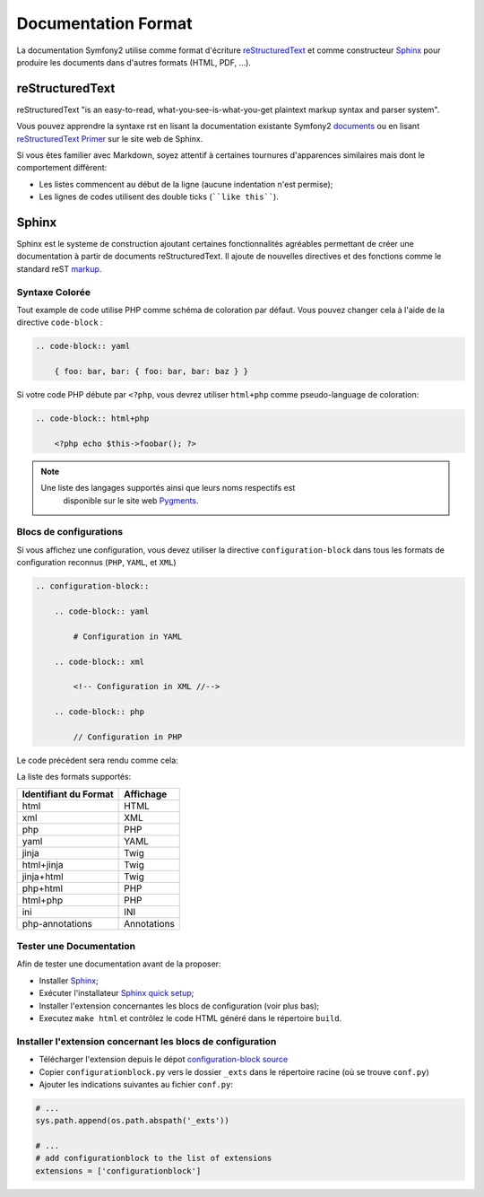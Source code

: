 Documentation Format
====================

La documentation Symfony2 utilise comme format d'écriture `reStructuredText`_ 
et comme constructeur `Sphinx`_ pour produire les documents dans d'autres 
formats (HTML, PDF, ...).

reStructuredText
----------------

reStructuredText "is an easy-to-read, what-you-see-is-what-you-get plaintext
markup syntax and parser system".

Vous pouvez apprendre la syntaxe rst en lisant la documentation existante
Symfony2 `documents`_ ou en lisant `reStructuredText Primer`_ sur le site web de
Sphinx.

Si vous êtes familier avec Markdown, soyez attentif à certaines tournures
d'apparences similaires mais dont le comportement diffèrent:

* Les listes commencent au début de la ligne (aucune indentation n'est permise);

* Les lignes de codes utilisent des double ticks (````like this````).

Sphinx
------

Sphinx est le systeme de construction ajoutant certaines fonctionnalités
agréables permettant de créer une documentation à partir de documents 
reStructuredText. Il ajoute de nouvelles directives et des fonctions comme le
standard reST `markup`_.

Syntaxe Colorée
~~~~~~~~~~~~~~~

Tout example de code utilise PHP comme schéma de coloration par défaut. Vous
pouvez changer cela à l'aide de la directive ``code-block`` :

.. code-block:: rst

    .. code-block:: yaml

        { foo: bar, bar: { foo: bar, bar: baz } }

Si votre code PHP débute par ``<?php``, vous devrez utiliser ``html+php`` comme
pseudo-language de coloration:

.. code-block:: rst

    .. code-block:: html+php

        <?php echo $this->foobar(); ?>

.. note::

    Une liste des langages supportés ainsi que leurs noms respectifs est
	disponible sur le site web `Pygments`_.

Blocs de configurations
~~~~~~~~~~~~~~~~~~~~~~~

Si vous affichez une configuration, vous devez utiliser la directive
``configuration-block`` dans tous les formats de configuration reconnus
(``PHP``, ``YAML``, et ``XML``)

.. code-block:: rst

    .. configuration-block::

        .. code-block:: yaml

            # Configuration in YAML

        .. code-block:: xml

            <!-- Configuration in XML //-->

        .. code-block:: php

            // Configuration in PHP

Le code précédent sera rendu comme cela:

.. configuration-block::

    .. code-block:: yaml

        # Configuration in YAML

    .. code-block:: xml

        <!-- Configuration in XML //-->

    .. code-block:: php

        // Configuration in PHP

La liste des formats supportés:

+-----------------------+-------------+
| Identifiant du Format | Affichage   |
+=======================+=============+
| html                  | HTML        |
+-----------------------+-------------+
| xml                   | XML         |
+-----------------------+-------------+
| php                   | PHP         |
+-----------------------+-------------+
| yaml                  | YAML        |
+-----------------------+-------------+
| jinja                 | Twig        |
+-----------------------+-------------+
| html+jinja            | Twig        |
+-----------------------+-------------+
| jinja+html            | Twig        |
+-----------------------+-------------+
| php+html              | PHP         |
+-----------------------+-------------+
| html+php              | PHP         |
+-----------------------+-------------+
| ini                   | INI         |
+-----------------------+-------------+
| php-annotations       | Annotations |
+-----------------------+-------------+

Tester une Documentation
~~~~~~~~~~~~~~~~~~~~~~~~

Afin de tester une documentation avant de la proposer:

* Installer `Sphinx`_;

* Exécuter l'installateur `Sphinx quick setup`_;

* Installer l'extension concernantes les blocs de configuration (voir plus bas);

* Executez ``make html`` et contrôlez le code HTML généré dans le répertoire
  ``build``.

Installer l'extension concernant les blocs de configuration
~~~~~~~~~~~~~~~~~~~~~~~~~~~~~~~~~~~~~~~~~~~~~~~~~~~~~~~~~~~

* Télécharger l'extension depuis le dépot `configuration-block source`_

* Copier ``configurationblock.py`` vers le dossier ``_exts`` dans le répertoire
  racine (où se trouve ``conf.py``)

* Ajouter les indications suivantes au fichier ``conf.py``:

.. code-block:: py
    
    # ...
    sys.path.append(os.path.abspath('_exts'))
    
    # ...
    # add configurationblock to the list of extensions
    extensions = ['configurationblock']

.. _reStructuredText:           http://docutils.sf.net/rst.html
.. _Sphinx:                     http://sphinx.pocoo.org/
.. _documents:                  http://github.com/symfony/symfony-docs
.. _reStructuredText Primer:    http://sphinx.pocoo.org/rest.html
.. _markup:                     http://sphinx.pocoo.org/markup/
.. _Pygments:                   http://pygments.org/languages/
.. _configuration-block source: https://github.com/fabpot/sphinx-php
.. _Sphinx quick setup:         http://sphinx.pocoo.org/tutorial.html#setting-up-the-documentation-sources
